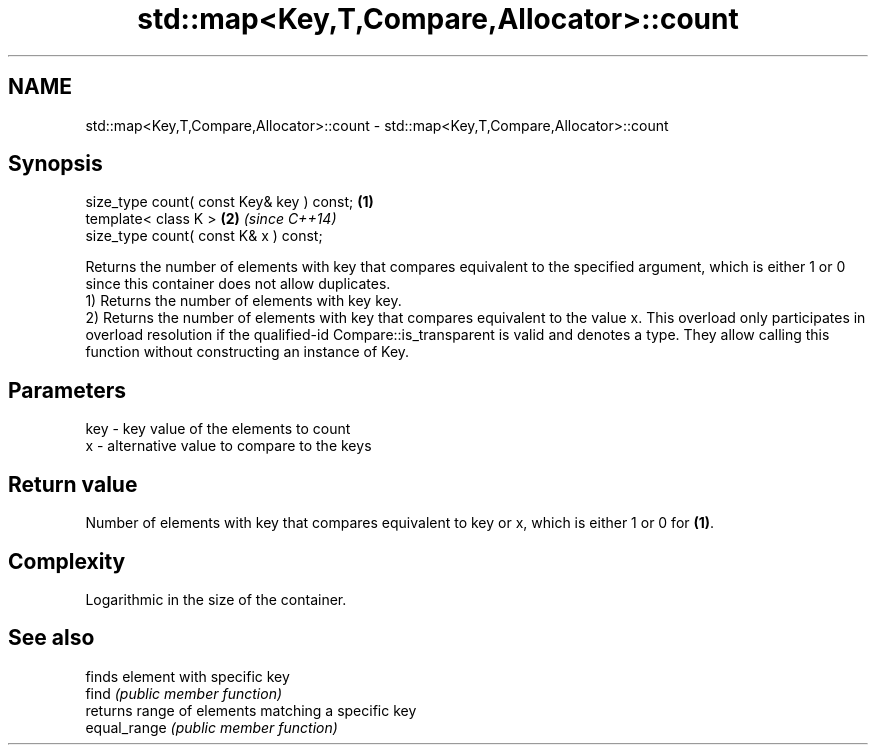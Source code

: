.TH std::map<Key,T,Compare,Allocator>::count 3 "2020.03.24" "http://cppreference.com" "C++ Standard Libary"
.SH NAME
std::map<Key,T,Compare,Allocator>::count \- std::map<Key,T,Compare,Allocator>::count

.SH Synopsis

  size_type count( const Key& key ) const; \fB(1)\fP
  template< class K >                      \fB(2)\fP \fI(since C++14)\fP
  size_type count( const K& x ) const;

  Returns the number of elements with key that compares equivalent to the specified argument, which is either 1 or 0 since this container does not allow duplicates.
  1) Returns the number of elements with key key.
  2) Returns the number of elements with key that compares equivalent to the value x. This overload only participates in overload resolution if the qualified-id Compare::is_transparent is valid and denotes a type. They allow calling this function without constructing an instance of Key.

.SH Parameters


  key - key value of the elements to count
  x   - alternative value to compare to the keys


.SH Return value

  Number of elements with key that compares equivalent to key or x, which is either 1 or 0 for \fB(1)\fP.

.SH Complexity

  Logarithmic in the size of the container.

.SH See also


              finds element with specific key
  find        \fI(public member function)\fP
              returns range of elements matching a specific key
  equal_range \fI(public member function)\fP




